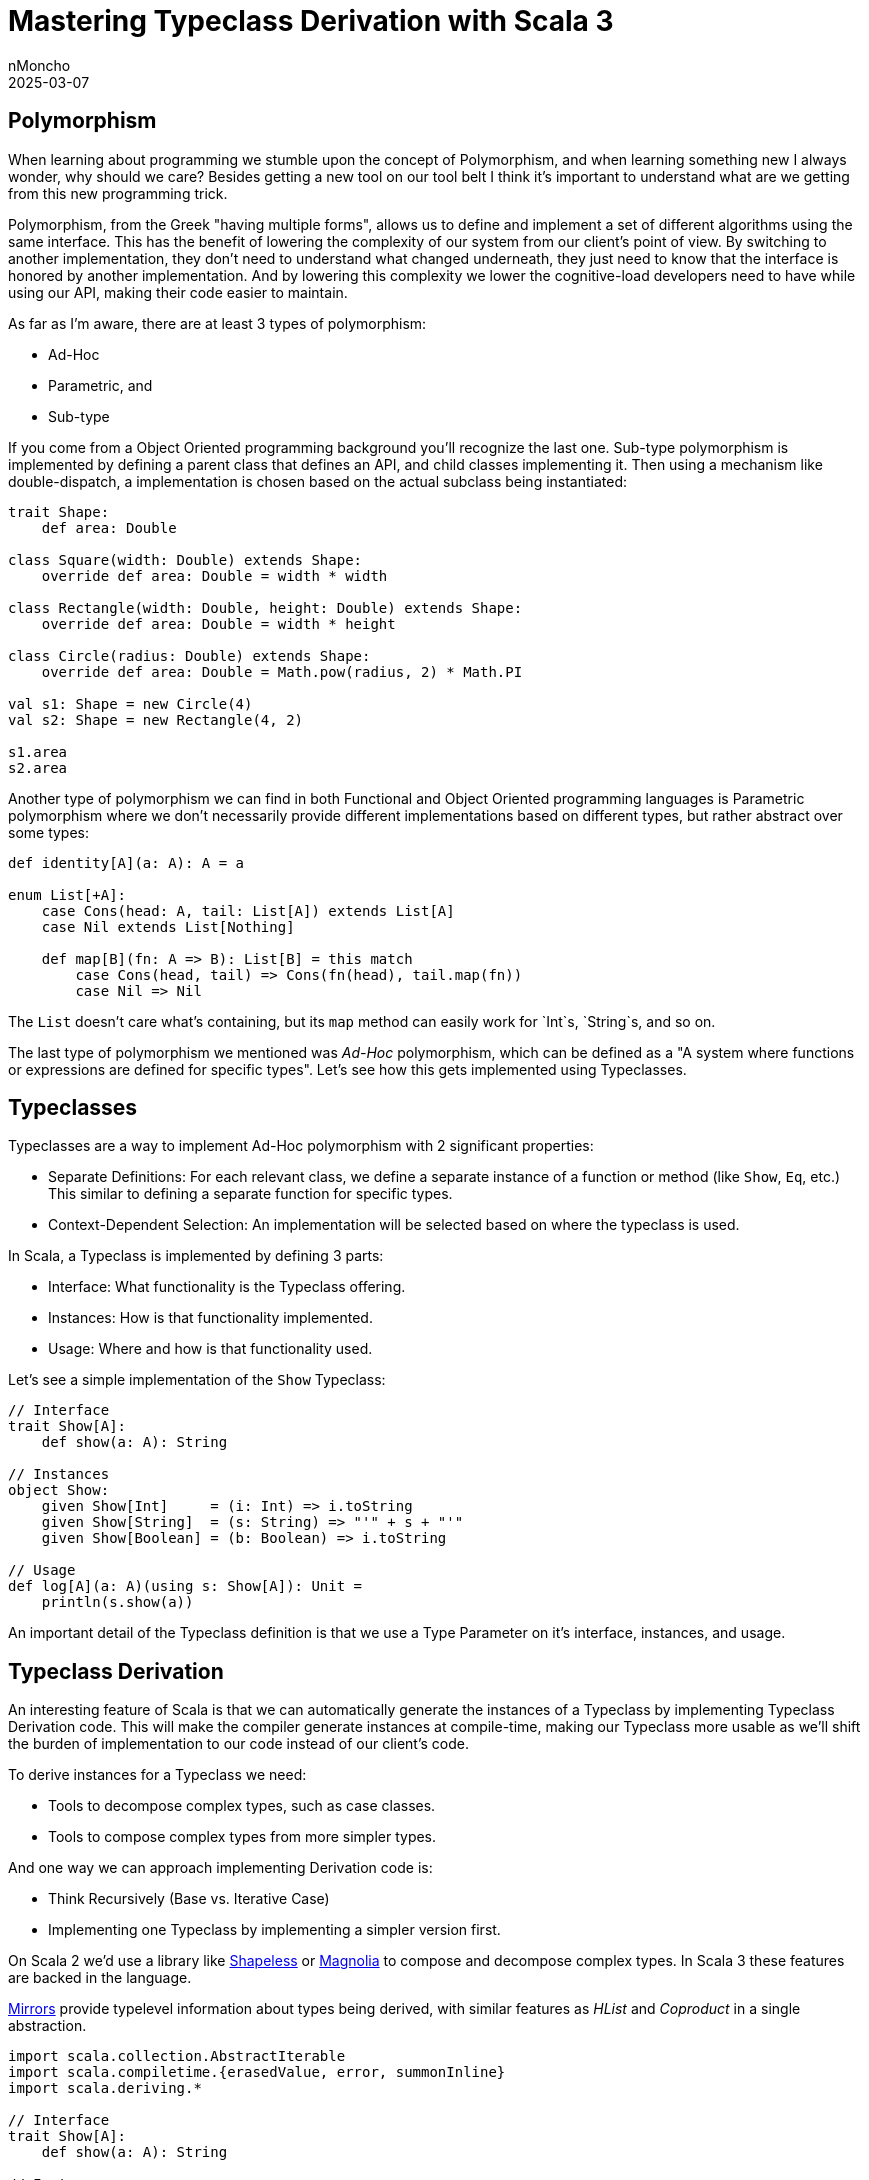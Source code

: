 = Mastering Typeclass Derivation with Scala 3
nMoncho
2025-03-07
:title: Mastering Typeclass Derivation with Scala 3
:imagesdir: ../media/2025-03-07-typeclass-derivation
:tags: [scala, typeclass, metaprogramming, we-know-scala, scala-lujah]


== Polymorphism

When learning about programming we stumble upon the concept of Polymorphism, and
when learning something new I always wonder, why should we care? Besides getting
a new tool on our tool belt I think it's important to understand what are we
getting from this new programming trick.

Polymorphism, from the Greek "having multiple forms", allows us to define and
implement a set of different algorithms using the same interface. This has the
benefit of lowering the complexity of our system from our client's point of view.
By switching to another implementation, they don't need to understand what changed
underneath, they just need to know that the interface is honored by another
implementation. And by lowering this complexity we lower the cognitive-load developers
need to have while using our API, making their code easier to maintain.

As far as I'm aware, there are at least 3 types of polymorphism:

- Ad-Hoc
- Parametric, and
- Sub-type

If you come from a Object Oriented programming background you'll recognize the last
one. Sub-type polymorphism is implemented by defining a parent class that
defines an API, and child classes implementing it. Then using a mechanism like
double-dispatch, a implementation is chosen based on the actual subclass being
instantiated:

[source,scala]
----
trait Shape:
    def area: Double

class Square(width: Double) extends Shape:
    override def area: Double = width * width

class Rectangle(width: Double, height: Double) extends Shape:
    override def area: Double = width * height

class Circle(radius: Double) extends Shape:
    override def area: Double = Math.pow(radius, 2) * Math.PI

val s1: Shape = new Circle(4)
val s2: Shape = new Rectangle(4, 2)

s1.area
s2.area
----

Another type of polymorphism we can find in both Functional and Object Oriented
programming languages is Parametric polymorphism where we don't necessarily
provide different implementations based on different types, but rather abstract
over some types:

[source,scala]
----
def identity[A](a: A): A = a

enum List[+A]:
    case Cons(head: A, tail: List[A]) extends List[A]
    case Nil extends List[Nothing]

    def map[B](fn: A => B): List[B] = this match
        case Cons(head, tail) => Cons(fn(head), tail.map(fn))
        case Nil => Nil
----

The `List` doesn't care what's containing, but its `map` method can easily work
for `Int`s, `String`s, and so on.

The last type of polymorphism we mentioned was _Ad-Hoc_ polymorphism, which can
be defined as a "A system where functions or expressions are defined for specific
types". Let's see how this gets implemented using Typeclasses.

== Typeclasses

Typeclasses are a way to implement Ad-Hoc polymorphism with 2 significant properties:

- Separate Definitions: For each relevant class, we define a separate instance of
  a function or method (like `Show`, `Eq`, etc.) This similar to defining a
  separate function for specific types.
- Context-Dependent Selection: An implementation will be selected based on where
  the typeclass is used.

In Scala, a Typeclass is implemented by defining 3 parts:

- Interface: What functionality is the Typeclass offering.
- Instances: How is that functionality implemented.
- Usage: Where and how is that functionality used.

Let's see a simple implementation of the `Show` Typeclass:

[source,scala]
----
// Interface
trait Show[A]:
    def show(a: A): String

// Instances
object Show:
    given Show[Int]     = (i: Int) => i.toString
    given Show[String]  = (s: String) => "'" + s + "'"
    given Show[Boolean] = (b: Boolean) => i.toString

// Usage
def log[A](a: A)(using s: Show[A]): Unit =
    println(s.show(a))
----

An important detail of the Typeclass definition is that we use a Type Parameter
on it's interface, instances, and usage.

== Typeclass Derivation

An interesting feature of Scala is that we can automatically generate the
instances of a Typeclass by implementing Typeclass Derivation code. This will
make the compiler generate instances at compile-time, making our Typeclass more
usable as we'll shift the burden of implementation to our code instead of our
client's code.

To derive instances for a Typeclass we need:

- Tools to decompose complex types, such as case classes.
- Tools to compose complex types from more simpler types.

And one way we can approach implementing Derivation code is:

- Think Recursively (Base vs. Iterative Case)
- Implementing one Typeclass by implementing a simpler version first.

On Scala 2 we'd use a library like https://github.com/milessabin/shapeless[Shapeless] or
https://github.com/softwaremill/magnolia[Magnolia] to compose and decompose complex
types. In Scala 3 these features are backed in the language.

https://docs.scala-lang.org/scala3/reference/contextual/derivation.html#mirror-1[Mirrors] provide
typelevel information about types being derived, with similar features as _HList_ and
_Coproduct_ in a single abstraction.

[source,scala]
----
import scala.collection.AbstractIterable
import scala.compiletime.{erasedValue, error, summonInline}
import scala.deriving.*

// Interface
trait Show[A]:
    def show(a: A): String

// Instances
object Show:
    given Show[Int]     = (i: Int) => i.toString
    given Show[String]  = (s: String) => "'" + s + "'"
    given Show[Boolean] = (b: Boolean) => i.toString

    def iterable[T](p: T): Iterable[Any] = new AbstractIterable[Any]:
        def iterator: Iterator[Any] = p.asInstanceOf[Product].productIterator

    def showProduct[T](p: Mirror.ProductOf[T], elems: => List[Show[?]]): Show[T] =
        new Show[T]:
            def show(a: A): String =
                iterable(x).lazyZip(elems).map { case (i, s) => s.show(i) }.mkString(",")

    inline def derived[A](using m: Mirror.ProductOf[A]): Show[A] =
        lazy val elemInstances = summonInstances[T, m.MirroredElemTypes]
        showProduct(m, elemInstances)

    inline def summonInstances[T, Elems <: Tuple]: List[Show[?]] =
        inline erasedValue[Elems] match
            case _: (elem *: elems) => deriveOrSummon[T, elem] :: summonInstances[T, elems]
            case _: EmptyTuple => Nil

    inline def deriveOrSummon[T, Elem]: Show[Elem] =
        inline erasedValue[Elem] match
            case _: T => deriveRec[T, Elem]
            case _    => summonInline[Show[Elem]]

    inline def deriveRec[T, Elem]: Show[Elem] =
        inline erasedValue[T] match
            case _: Elem => error("infinite recursive derivation")
            case _       => Show.derived[Elem](using summonInline[Mirror.Of[Elem]]) // recursive derivation
----

This is a simplified example of a Typeclass Derivation for the `Show` Typeclass.
For a more thorough example with a more detailed explanation, I cannot recommend
https://docs.scala-lang.org/scala3/reference/contextual/derivation.html[Type Class Derivation] enough.
